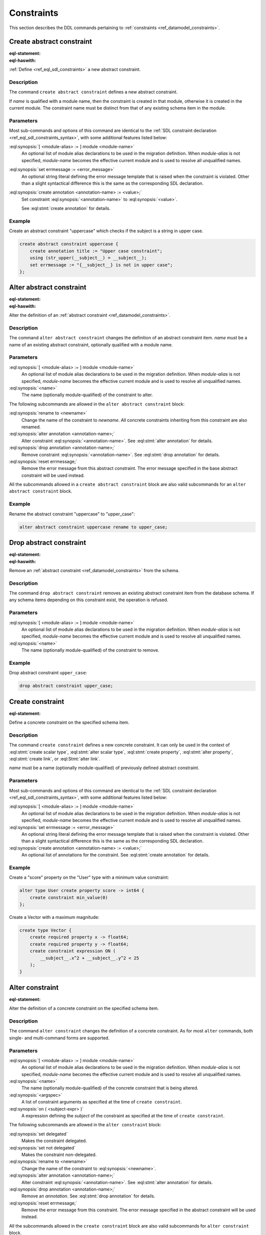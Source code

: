 .. _ref_eql_ddl_constraints:

===========
Constraints
===========

This section describes the DDL commands pertaining to
:ref:`constraints <ref_datamodel_constraints>`.


Create abstract constraint
==========================

:eql-statement:
:eql-haswith:

:ref:`Define <ref_eql_sdl_constraints>` a new abstract constraint.

.. eql:synopsis::

    [ with [ <module-alias> := ] module <module-name> ]
    create abstract constraint <name> [ ( [<argspec>] [, ...] ) ]
      [ on ( <subject-expr> ) ]
      [ extending <base> [, ...] ]
    "{" <subcommand>; [...] "}" ;

    # where <argspec> is:

      [ <argname>: ] <argtype>

    # where <subcommand> is one of

      using <constr-expression>
      set errmessage := <error-message>
      create annotation <annotation-name> := <value>


Description
-----------

The command ``create abstract constraint`` defines a new abstract constraint.

If *name* is qualified with a module name, then the constraint is
created in that module, otherwise it is created in the current module.
The constraint name must be distinct from that of any existing schema item
in the module.


Parameters
----------

Most sub-commands and options of this command are identical to the
:ref:`SDL constraint declaration <ref_eql_sdl_constraints_syntax>`,
with some additional features listed below:

:eql:synopsis:`[ <module-alias> := ] module <module-name>`
    An optional list of module alias declarations to be used in the
    migration definition.  When *module-alias* is not specified,
    *module-name* becomes the effective current module and is used
    to resolve all unqualified names.

:eql:synopsis:`set errmessage := <error_message>`
    An optional string literal defining the error message template
    that is raised when the constraint is violated. Other than a
    slight syntactical difference this is the same as the
    corresponding SDL declaration.

:eql:synopsis:`create annotation <annotation-name> := <value>;`
    Set constraint :eql:synopsis:`<annotation-name>` to
    :eql:synopsis:`<value>`.

    See :eql:stmt:`create annotation` for details.


Example
-------

Create an abstract constraint "uppercase" which checks if the subject
is a string in upper case.

.. code-block:: edgeql

    create abstract constraint uppercase {
        create annotation title := "Upper case constraint";
        using (str_upper(__subject__) = __subject__);
        set errmessage := "{__subject__} is not in upper case";
    };


Alter abstract constraint
=========================

:eql-statement:
:eql-haswith:

Alter the definition of an
:ref:`abstract constraint <ref_datamodel_constraints>`.

.. eql:synopsis::

    [ with [ <module-alias> := ] module <module-name> ]
    alter abstract constraint <name>
    "{" <subcommand>; [...] "}" ;

    # where <subcommand> is one of

      rename to <newname>
      using <constr-expression>
      set errmessage := <error-message>
      reset errmessage
      create annotation <annotation-name> := <value>
      alter annotation <annotation-name> := <value>
      drop annotation <annotation-name>


Description
-----------

The command ``alter abstract constraint`` changes the definition of an
abstract constraint item.  *name* must be a name of an existing
abstract constraint, optionally qualified with a module name.


Parameters
----------

:eql:synopsis:`[ <module-alias> := ] module <module-name>`
    An optional list of module alias declarations to be used in the
    migration definition.  When *module-alias* is not specified,
    *module-name* becomes the effective current module and is used
    to resolve all unqualified names.

:eql:synopsis:`<name>`
    The name (optionally module-qualified) of the constraint to alter.

The following subcommands are allowed in the ``alter abstract
constraint`` block:

:eql:synopsis:`rename to <newname>`
    Change the name of the constraint to *newname*.  All concrete
    constraints inheriting from this constraint are also renamed.

:eql:synopsis:`alter annotation <annotation-name>;`
    Alter constraint :eql:synopsis:`<annotation-name>`.
    See :eql:stmt:`alter annotation` for details.

:eql:synopsis:`drop annotation <annotation-name>;`
    Remove constraint :eql:synopsis:`<annotation-name>`.
    See :eql:stmt:`drop annotation` for details.

:eql:synopsis:`reset errmessage;`
    Remove the error message from this abstract constraint.
    The error message specified in the base abstract constraint
    will be used instead.

All the subcommands allowed in a ``create abstract constraint`` block
are also valid subcommands for an ``alter abstract constraint`` block.


Example
-------

Rename the abstract constraint "uppercase"  to "upper_case":

.. code-block:: edgeql

    alter abstract constraint uppercase rename to upper_case;


Drop abstract constraint
========================

:eql-statement:
:eql-haswith:


Remove an :ref:`abstract constraint <ref_datamodel_constraints>`
from the schema.

.. eql:synopsis::

    [ with [ <module-alias> := ] module <module-name> ]
    drop abstract constraint <name> ;


Description
-----------

The command ``drop abstract constraint`` removes an existing abstract
constraint item from the database schema.  If any schema items
depending on this constraint exist, the operation is refused.


Parameters
----------

:eql:synopsis:`[ <module-alias> := ] module <module-name>`
    An optional list of module alias declarations to be used in the
    migration definition.  When *module-alias* is not specified,
    *module-name* becomes the effective current module and is used
    to resolve all unqualified names.

:eql:synopsis:`<name>`
    The name (optionally module-qualified) of the constraint to remove.


Example
-------

Drop abstract constraint ``upper_case``:

.. code-block:: edgeql

    drop abstract constraint upper_case;


Create constraint
=================

:eql-statement:

Define a concrete constraint on the specified schema item.

.. eql:synopsis::

    [ with [ <module-alias> := ] module <module-name> ]
    create [ delegated ] constraint <name>
      [ ( [<argspec>] [, ...] ) ]
      [ on ( <subject-expr> ) ]
      [ except ( <except-expr> ) ]
    "{" <subcommand>; [...] "}" ;

    # where <argspec> is:

      [ <argname>: ] <argvalue>

    # where <subcommand> is one of

      set errmessage := <error-message>
      create annotation <annotation-name> := <value>


Description
-----------

The command ``create constraint`` defines a new concrete constraint.
It can only be used in the context of :eql:stmt:`create scalar type`,
:eql:stmt:`alter scalar type`, :eql:stmt:`create property`,
:eql:stmt:`alter property`, :eql:stmt:`create link`, or
:eql:Stmt:`alter link`.

*name* must be a name (optionally module-qualified) of previously defined
abstract constraint.


Parameters
----------

Most sub-commands and options of this command are identical to the
:ref:`SDL constraint declaration <ref_eql_sdl_constraints_syntax>`,
with some additional features listed below:

:eql:synopsis:`[ <module-alias> := ] module <module-name>`
    An optional list of module alias declarations to be used in the
    migration definition.  When *module-alias* is not specified,
    *module-name* becomes the effective current module and is used
    to resolve all unqualified names.

:eql:synopsis:`set errmessage := <error_message>`
    An optional string literal defining the error message template
    that is raised when the constraint is violated. Other than a
    slight syntactical difference this is the same as the
    corresponding SDL declaration.

:eql:synopsis:`create annotation <annotation-name> := <value>;`
    An optional list of annotations for the constraint.
    See :eql:stmt:`create annotation` for details.


Example
-------

Create a "score" property on the "User" type with a minimum value
constraint:

.. code-block:: edgeql

    alter type User create property score -> int64 {
        create constraint min_value(0)
    };

Create a Vector with a maximum magnitude:

.. code-block:: edgeql

    create type Vector {
        create required property x -> float64;
        create required property y -> float64;
        create constraint expression ON (
            __subject__.x^2 + __subject__.y^2 < 25
        );
    }


Alter constraint
================

:eql-statement:

Alter the definition of a concrete constraint on the specified schema item.

.. eql:synopsis::

    [ with [ <module-alias> := ] module <module-name> [, ...] ]
    alter constraint <name>
      [ ( [<argspec>] [, ...] ) ]
      [ on ( <subject-expr> ) ]
      [ except ( <except-expr> ) ]
    "{" <subcommand>; [ ... ] "}" ;

    # -- or --

    [ with [ <module-alias> := ] module <module-name> [, ...] ]
    alter constraint <name>
      [ ( [<argspec>] [, ...] ) ]
      [ on ( <subject-expr> ) ]
      <subcommand> ;

    # where <subcommand> is one of:

      set delegated
      set not delegated
      set errmessage := <error-message>
      reset errmessage
      create annotation <annotation-name> := <value>
      alter annotation <annotation-name>
      drop annotation <annotation-name>


Description
-----------

The command ``alter constraint`` changes the definition of a concrete
constraint. As for most ``alter`` commands, both single- and
multi-command forms are supported.


Parameters
----------

:eql:synopsis:`[ <module-alias> := ] module <module-name>`
    An optional list of module alias declarations to be used in the
    migration definition.  When *module-alias* is not specified,
    *module-name* becomes the effective current module and is used
    to resolve all unqualified names.

:eql:synopsis:`<name>`
    The name (optionally module-qualified) of the concrete constraint
    that is being altered.

:eql:synopsis:`<argspec>`
    A list of constraint arguments as specified at the time of
    ``create constraint``.

:eql:synopsis:`on ( <subject-expr> )`
    A expression defining the *subject* of the constraint as specified
    at the time of ``create constraint``.


The following subcommands are allowed in the ``alter constraint`` block:

:eql:synopsis:`set delegated`
    Makes the constraint delegated.

:eql:synopsis:`set not delegated`
    Makes the constraint non-delegated.

:eql:synopsis:`rename to <newname>`
    Change the name of the constraint to :eql:synopsis:`<newname>`.

:eql:synopsis:`alter annotation <annotation-name>;`
    Alter constraint :eql:synopsis:`<annotation-name>`.
    See :eql:stmt:`alter annotation` for details.

:eql:synopsis:`drop annotation <annotation-name>;`
    Remove an *annotation*. See :eql:stmt:`drop annotation` for details.

:eql:synopsis:`reset errmessage;`
    Remove the error message from this constraint. The error message
    specified in the abstract constraint will be used instead.

All the subcommands allowed in the ``create constraint`` block are also
valid subcommands for ``alter constraint`` block.

Example
-------

Change the error message on the minimum value constraint on the property
"score" of the "User" type:

.. code-block:: edgeql

    alter type User alter property score
        alter constraint min_value(0)
            set errmessage := 'Score cannot be negative';


Drop constraint
===============

:eql-statement:
:eql-haswith:

Remove a concrete constraint from the specified schema item.

.. eql:synopsis::

    [ with [ <module-alias> := ] module <module-name> [, ...] ]
    drop constraint <name>
      [ ( [<argspec>] [, ...] ) ]
      [ on ( <subject-expr> ) ]
      [ except ( <except-expr> ) ] ;


Description
-----------

The command ``drop constraint`` removes the specified constraint from
its containing schema item.


Parameters
----------

:eql:synopsis:`[ <module-alias> := ] module <module-name>`
    An optional list of module alias declarations to be used in the
    migration definition.  When *module-alias* is not specified,
    *module-name* becomes the effective current module and is used
    to resolve all unqualified names.

:eql:synopsis:`<name>`
    The name (optionally module-qualified) of the concrete constraint
    to remove.

:eql:synopsis:`<argspec>`
    A list of constraint arguments as specified at the time of
    ``create constraint``.

:eql:synopsis:`on ( <subject-expr> )`
    A expression defining the *subject* of the constraint as specified
    at the time of ``create constraint``.


Example
-------

Remove constraint "min_value" from the property "score" of the
"User" type:

.. code-block:: edgeql

    alter type User alter property score
        drop constraint min_value(0);


.. list-table::
  :class: seealso

  * - **See also**
  * - :ref:`Schema > Constraints <ref_datamodel_constraints>`
  * - :ref:`SDL > Constraints <ref_eql_sdl_constraints>`
  * - :ref:`Introspection > Constraints <ref_eql_introspection_constraints>`
  * - :ref:`Standard Library > Constraints <ref_std_constraints>`
